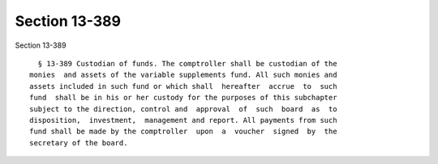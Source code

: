 Section 13-389
==============

Section 13-389 ::    
        
     
        § 13-389 Custodian of funds. The comptroller shall be custodian of the
      monies  and assets of the variable supplements fund. All such monies and
      assets included in such fund or which shall  hereafter  accrue  to  such
      fund  shall be in his or her custody for the purposes of this subchapter
      subject to the direction, control and  approval  of  such  board  as  to
      disposition,  investment,  management and report. All payments from such
      fund shall be made by the comptroller  upon  a  voucher  signed  by  the
      secretary of the board.
    
    
    
    
    
    
    